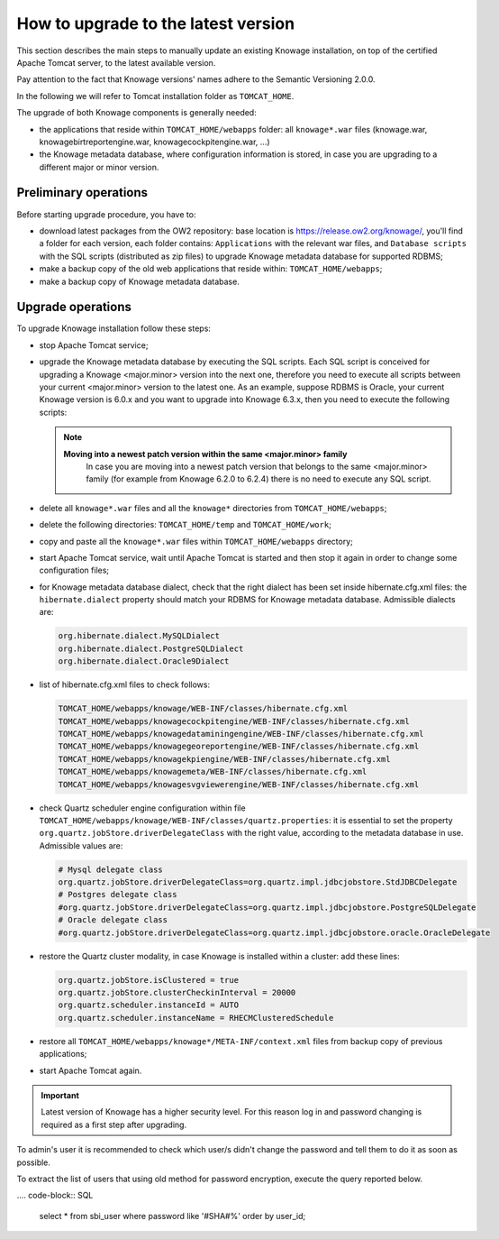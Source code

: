 How to upgrade to the latest version
==========================

This section describes the main steps to manually update an existing Knowage installation, on top of the certified Apache Tomcat server, to the latest available version.

Pay attention to the fact that Knowage versions' names adhere to the Semantic Versioning 2.0.0.

In the following we will refer to Tomcat installation folder as ``TOMCAT_HOME``.

The upgrade of both Knowage components is generally needed:

-  the applications that reside within ``TOMCAT_HOME/webapps`` folder: all ``knowage*.war`` files (knowage.war, knowagebirtreportengine.war, knowagecockpitengine.war, ...)

-  the Knowage metadata database, where configuration information is stored, in case you are upgrading to a different major or minor version.


Preliminary operations
------------------

Before starting upgrade procedure, you have to:

-  download latest packages from the OW2 repository: base location is https://release.ow2.org/knowage/, you'll find a folder for each version, each folder contains: ``Applications`` with the relevant war files, and ``Database scripts`` with the SQL scripts (distributed as zip files) to upgrade Knowage metadata database for supported RDBMS;

-  make a backup copy of the old web applications that reside within: ``TOMCAT_HOME/webapps``;

-  make a backup copy of Knowage metadata database.


Upgrade operations
------------------

To upgrade Knowage installation follow these steps:

-  stop Apache Tomcat service;

-  upgrade the Knowage metadata database by executing the SQL scripts. Each SQL script is conceived for upgrading a Knowage <major.minor> version into the next one, therefore you need to execute all scripts between your current <major.minor> version to the latest one. As an example, suppose RDBMS is Oracle, your current Knowage version is 6.0.x and you want to upgrade into Knowage 6.3.x, then you need to execute the following scripts:

   .. code-block:: bash
    :linenos:

    ORA_upgradescript_6.0_to_6.1.sql
    ORA_upgradescript_6.1_to_6.2.sql
    ORA_upgradescript_6.2_to_6.3.sql

   .. note::
    **Moving into a newest patch version within the same <major.minor> family**
	In case you are moving into a newest patch version that belongs to the same <major.minor> family (for example from Knowage 6.2.0 to 6.2.4) there is no need to execute any SQL script.

-  delete all ``knowage*.war`` files and all the ``knowage*`` directories from ``TOMCAT_HOME/webapps``;

-  delete the following directories: ``TOMCAT_HOME/temp`` and ``TOMCAT_HOME/work``;

-  copy and paste all the ``knowage*.war`` files within ``TOMCAT_HOME/webapps`` directory;

-  start Apache Tomcat service, wait until Apache Tomcat is started and then stop it again in order to change some configuration files;

-  for Knowage metadata database dialect, check that the right dialect has been set inside hibernate.cfg.xml files: the ``hibernate.dialect`` property should match your RDBMS for Knowage metadata database. Admissible dialects are:

   .. code-block:: bash

    org.hibernate.dialect.MySQLDialect
    org.hibernate.dialect.PostgreSQLDialect
    org.hibernate.dialect.Oracle9Dialect

-  list of hibernate.cfg.xml files to check follows:

   .. code-block:: bash

    TOMCAT_HOME/webapps/knowage/WEB-INF/classes/hibernate.cfg.xml
    TOMCAT_HOME/webapps/knowagecockpitengine/WEB-INF/classes/hibernate.cfg.xml
    TOMCAT_HOME/webapps/knowagedataminingengine/WEB-INF/classes/hibernate.cfg.xml
    TOMCAT_HOME/webapps/knowagegeoreportengine/WEB-INF/classes/hibernate.cfg.xml
    TOMCAT_HOME/webapps/knowagekpiengine/WEB-INF/classes/hibernate.cfg.xml
    TOMCAT_HOME/webapps/knowagemeta/WEB-INF/classes/hibernate.cfg.xml
    TOMCAT_HOME/webapps/knowagesvgviewerengine/WEB-INF/classes/hibernate.cfg.xml

-  check Quartz scheduler engine configuration within file ``TOMCAT_HOME/webapps/knowage/WEB-INF/classes/quartz.properties``: it is essential to set the property ``org.quartz.jobStore.driverDelegateClass`` with the right value, according to the metadata database in use. Admissible values are:

   .. code-block:: jproperties

	 # Mysql delegate class
	 org.quartz.jobStore.driverDelegateClass=org.quartz.impl.jdbcjobstore.StdJDBCDelegate
	 # Postgres delegate class
	 #org.quartz.jobStore.driverDelegateClass=org.quartz.impl.jdbcjobstore.PostgreSQLDelegate
	 # Oracle delegate class
	 #org.quartz.jobStore.driverDelegateClass=org.quartz.impl.jdbcjobstore.oracle.OracleDelegate

-  restore the Quartz cluster modality, in case Knowage is installed within a cluster: add these lines:

   .. code-block:: jproperties

    org.quartz.jobStore.isClustered = true
    org.quartz.jobStore.clusterCheckinInterval = 20000
    org.quartz.scheduler.instanceId = AUTO
    org.quartz.scheduler.instanceName = RHECMClusteredSchedule

-  restore all ``TOMCAT_HOME/webapps/knowage*/META-INF/context.xml`` files from backup copy of previous applications;

-  start Apache Tomcat again.

.. important::

	Latest version of Knowage has a higher security level. For this reason log in and password changing is required as a first step after upgrading.

To admin's user it is recommended to check which user/s didn't change the password and tell them to do it as soon as possible.

To extract the list of users that using old method for password encryption, execute the query reported below.

.... code-block:: SQL

  select * from sbi_user where password like '#SHA#%' order by user_id;
